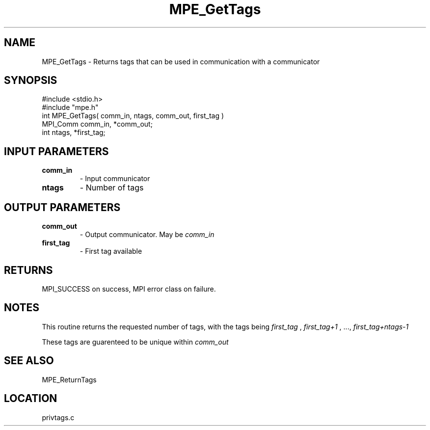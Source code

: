 .TH MPE_GetTags 4 "5/15/1999" " " "MPE"
.SH NAME
MPE_GetTags \-  Returns tags that can be used in communication with a  communicator 
.SH SYNOPSIS
.nf
#include <stdio.h>
#include "mpe.h"
int MPE_GetTags( comm_in, ntags, comm_out, first_tag )
MPI_Comm comm_in, *comm_out;
int      ntags, *first_tag;
.fi
.SH INPUT PARAMETERS
.PD 0
.TP
.B comm_in 
- Input communicator
.PD 1
.PD 0
.TP
.B ntags   
- Number of tags
.PD 1

.SH OUTPUT PARAMETERS
.PD 0
.TP
.B comm_out 
- Output communicator.  May be 
.I comm_in
.
.PD 1
.PD 0
.TP
.B first_tag 
- First tag available
.PD 1

.SH RETURNS
MPI_SUCCESS on success, MPI error class on failure.

.SH NOTES
This routine returns the requested number of tags, with the tags being
.I first_tag
, 
.I first_tag+1
, ..., 
.I first_tag+ntags-1
.

These tags are guarenteed to be unique within 
.I comm_out
.

.SH SEE ALSO
MPE_ReturnTags
.br

.SH LOCATION
privtags.c

